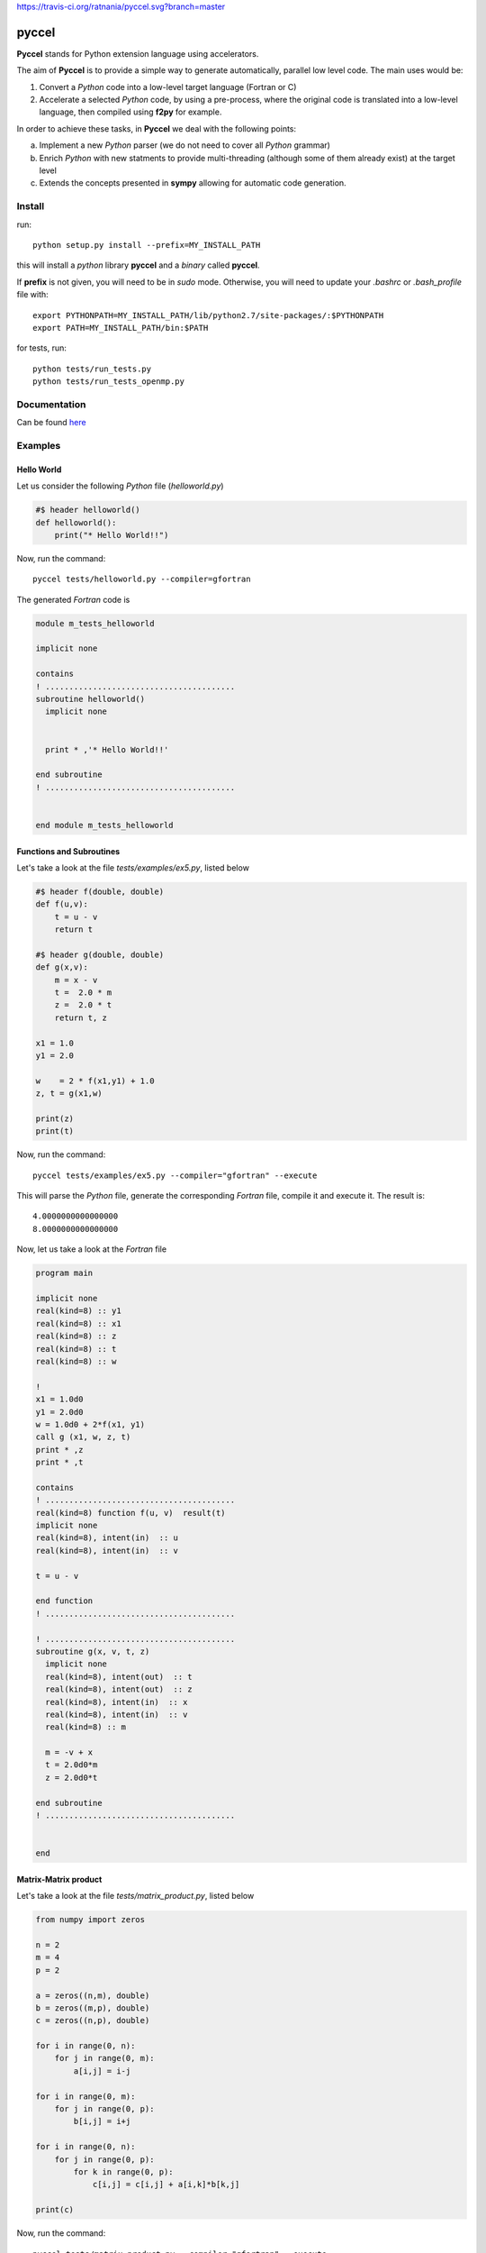 https://travis-ci.org/ratnania/pyccel.svg?branch=master

pyccel
======

**Pyccel** stands for Python extension language using accelerators.

The aim of **Pyccel** is to provide a simple way to generate automatically, parallel low level code. The main uses would be:

1. Convert a *Python* code into a low-level target language (Fortran or C)

2. Accelerate a selected *Python* code, by using a pre-process, where the original code is translated into a low-level language, then compiled using **f2py** for example.

In order to achieve these tasks, in **Pyccel** we deal with the following points:

a. Implement a new *Python* parser (we do not need to cover all *Python* grammar)

b. Enrich *Python* with new statments to provide multi-threading (although some of them already exist) at the target level

c. Extends the concepts presented in **sympy** allowing for automatic code generation.  

Install
*******

run::

  python setup.py install --prefix=MY_INSTALL_PATH

this will install a *python* library **pyccel** and a *binary* called **pyccel**.

If **prefix** is not given, you will need to be in *sudo* mode. Otherwise, you will need to update your *.bashrc* or *.bash_profile* file with::

  export PYTHONPATH=MY_INSTALL_PATH/lib/python2.7/site-packages/:$PYTHONPATH
  export PATH=MY_INSTALL_PATH/bin:$PATH

for tests, run::

  python tests/run_tests.py
  python tests/run_tests_openmp.py

Documentation
*************

Can be found `here <http://ratnani.org/documentations/pyccel/>`_

Examples
********

Hello World
^^^^^^^^^^^

Let us consider the following *Python* file (*helloworld.py*)

.. code-block:: python

  #$ header helloworld()
  def helloworld():
      print("* Hello World!!")

Now, run the command::

  pyccel tests/helloworld.py --compiler=gfortran

The generated *Fortran* code is

.. code-block:: fortran

  module m_tests_helloworld

  implicit none

  contains
  ! ........................................
  subroutine helloworld()
    implicit none


    print * ,'* Hello World!!'

  end subroutine
  ! ........................................


  end module m_tests_helloworld

Functions and Subroutines
^^^^^^^^^^^^^^^^^^^^^^^^^

Let's take a look at the file *tests/examples/ex5.py*, listed below

.. code-block:: python

  #$ header f(double, double)
  def f(u,v):
      t = u - v
      return t

  #$ header g(double, double)
  def g(x,v):
      m = x - v
      t =  2.0 * m
      z =  2.0 * t
      return t, z

  x1 = 1.0
  y1 = 2.0

  w    = 2 * f(x1,y1) + 1.0
  z, t = g(x1,w)

  print(z)
  print(t)

Now, run the command::

  pyccel tests/examples/ex5.py --compiler="gfortran" --execute

This will parse the *Python* file, generate the corresponding *Fortran* file, compile it and execute it. The result is::

   4.0000000000000000 
   8.0000000000000000 

Now, let us take a look at the *Fortran* file

.. code-block:: fortran

  program main

  implicit none
  real(kind=8) :: y1
  real(kind=8) :: x1
  real(kind=8) :: z
  real(kind=8) :: t
  real(kind=8) :: w

  !  
  x1 = 1.0d0
  y1 = 2.0d0
  w = 1.0d0 + 2*f(x1, y1)
  call g (x1, w, z, t)
  print * ,z
  print * ,t

  contains
  ! ........................................
  real(kind=8) function f(u, v)  result(t)
  implicit none
  real(kind=8), intent(in)  :: u
  real(kind=8), intent(in)  :: v

  t = u - v

  end function
  ! ........................................

  ! ........................................
  subroutine g(x, v, t, z)
    implicit none
    real(kind=8), intent(out)  :: t
    real(kind=8), intent(out)  :: z
    real(kind=8), intent(in)  :: x
    real(kind=8), intent(in)  :: v
    real(kind=8) :: m

    m = -v + x
    t = 2.0d0*m
    z = 2.0d0*t

  end subroutine
  ! ........................................


  end

Matrix-Matrix product
^^^^^^^^^^^^^^^^^^^^^

Let's take a look at the file *tests/matrix_product.py*, listed below

.. code-block:: python

  from numpy import zeros

  n = 2
  m = 4
  p = 2

  a = zeros((n,m), double)
  b = zeros((m,p), double)
  c = zeros((n,p), double)

  for i in range(0, n):
      for j in range(0, m):
          a[i,j] = i-j

  for i in range(0, m):
      for j in range(0, p):
          b[i,j] = i+j

  for i in range(0, n):
      for j in range(0, p):
          for k in range(0, p):
              c[i,j] = c[i,j] + a[i,k]*b[k,j]

  print(c)

Now, run the command::

  pyccel tests/matrix_product.py --compiler="gfortran" --execute

This will parse the *Python* file, generate the corresponding *Fortran* file, compile it and execute it. The result is::

  -1.0000000000000000        0.0000000000000000       -2.0000000000000000        1.0000000000000000

Now, let us take a look at the *Fortran* file

.. code-block:: fortran

  program main

  implicit none
  real(kind=8), allocatable :: a (:, :)
  real(kind=8), allocatable :: c (:, :)
  real(kind=8), allocatable :: b (:, :)
  integer :: i
  integer :: k
  integer :: j
  integer :: m
  integer :: n
  integer :: p

  !  
  n = 2
  m = 4
  p = 2
  allocate(a(0:n-1, 0:m-1)) ; a = 0
  allocate(b(0:m-1, 0:p-1)) ; b = 0
  allocate(c(0:n-1, 0:p-1)) ; c = 0
  do i = 0, n - 1, 1
    do j = 0, m - 1, 1
      a(i, j) = i - j
    end do
  end do
  do i = 0, m - 1, 1
    do j = 0, p - 1, 1
      b(i, j) = i + j
    end do
  end do
  do i = 0, n - 1, 1
    do j = 0, p - 1, 1
      do k = 0, p - 1, 1
        c(i, j) = a(i, k)*b(k, j) + c(i, j)
      end do
    end do
  end do
  print * ,c

  end

Openmp examples
^^^^^^^^^^^^^^^

Matrix-Matrix product
_____________________

Let's take a look at the file *tests/examples/openmp/matrix_product.py*, listed below

.. code-block:: python

  from numpy import zeros

  n = 500
  m = 700
  p = 500

  a = zeros((n,m), double)
  b = zeros((m,p), double)
  c = zeros((n,p), double)

  #$ omp parallel
  #$ omp do schedule(runtime)
  for i in range(0, n):
      for j in range(0, m):
          a[i,j] = i-j
  #$ omp end do nowait

  #$ omp do schedule(runtime)
  for i in range(0, m):
      for j in range(0, p):
          b[i,j] = i+j
  #$ omp end do nowait

  #$ omp do schedule(runtime)
  for i in range(0, n):
      for j in range(0, p):
          for k in range(0, p):
              c[i,j] = c[i,j] + a[i,k]*b[k,j]
  #$ omp end do
  #$ omp end parallel

Now, run the command::

  pyccel tests/examples/openmp/matrix_product.py --compiler="gfortran" --openmp

This will parse the *Python* file, generate the corresponding *Fortran* file and compile it. 

.. note:: **Openmp** is activated using the flag **--openmp** in the command line.

The generated *Fortran* code is

.. code-block:: fortran

  program main
  use omp_lib 
  implicit none
  real(kind=8), allocatable :: a (:, :)
  real(kind=8), allocatable :: c (:, :)
  real(kind=8), allocatable :: b (:, :)
  integer :: i
  integer :: k
  integer :: j
  integer :: m
  integer :: n
  integer :: p

  !  
  n = 500
  m = 700
  p = 500
  allocate(a(0:n-1, 0:m-1)) ; a = 0
  allocate(b(0:m-1, 0:p-1)) ; b = 0
  allocate(c(0:n-1, 0:p-1)) ; c = 0
  !$omp parallel
  !$omp do schedule(runtime)
  do i = 0, n - 1, 1
    do j = 0, m - 1, 1
      a(i, j) = i - j
    end do
  end do
  !$omp end do  nowait
  !$omp do schedule(runtime)
  do i = 0, m - 1, 1
    do j = 0, p - 1, 1
      b(i, j) = i + j
    end do
  end do
  !$omp end do  nowait
  !$omp do schedule(runtime)
  do i = 0, n - 1, 1
    do j = 0, p - 1, 1
      do k = 0, p - 1, 1
        c(i, j) = a(i, k)*b(k, j) + c(i, j)
      end do
    end do
  end do
  !$omp end do
  !$omp end parallel

  end

The following plot shows the scalability of the generated code on **LRZ** using :math:`(n,m,p) = (5000,7000,5000)`.

.. figure:: doc/include/openmp/matrix_product_scalability.png 
   :align: center
   :scale: 25% 

   Weak scalability on LRZ. CPU time is given in seconds.

.. figure:: doc/include/openmp/matrix_product_speedup.png 
   :align: center
   :scale: 25% 

   Speedup on LRZ

TODO
****

- improve precision

- **inout** arguments are not handled yet

- pointers

- structures and classes

- procedure interfaces

- user *Fortran/c* functions provided as inputs

- BLAS

- LAPACK

- symbolic expressions (find a way to use directly functions that are defined in *sympy*)

Validation
**********

OK tests
^^^^^^^^

ex1, ex2, ex3, ex4, ex5, ex6, ex7, ex8, ex9, ex10, ex12, ex13, ex14, ex16, ex17, ex19 

KO tests
^^^^^^^^

ex15, ex18, ex20, ex21, projectors
